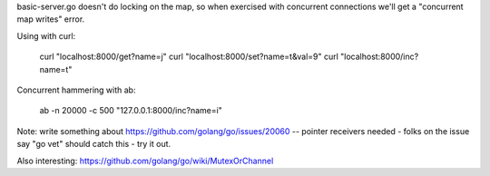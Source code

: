 basic-server.go doesn't do locking on the map, so when exercised with
concurrent connections we'll get a "concurrent map writes" error.

Using with curl:

  curl "localhost:8000/get?name=j"
  curl "localhost:8000/set?name=t&val=9"
  curl "localhost:8000/inc?name=t"

Concurrent hammering with ab:

  ab -n 20000 -c 500 "127.0.0.1:8000/inc?name=i"

Note: write something about https://github.com/golang/go/issues/20060 -- pointer
receivers needed - folks on the issue say "go vet" should catch this - try it
out.

Also interesting:
https://github.com/golang/go/wiki/MutexOrChannel
